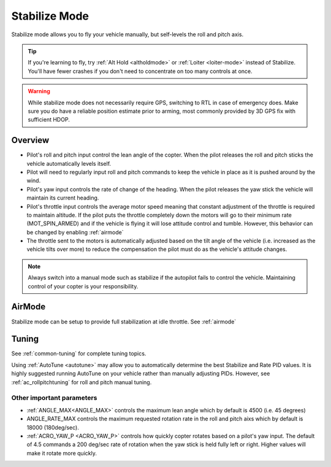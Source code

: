 .. _stabilize-mode:

==============
Stabilize Mode
==============

Stabilize mode allows you to fly your vehicle manually, but self-levels
the roll and pitch axis.

.. tip::

   If you're learning to fly, try :ref:`Alt Hold <altholdmode>` or
   :ref:`Loiter <loiter-mode>` instead of
   Stabilize. You'll have fewer crashes if you don't need to concentrate on
   too many controls at once.


.. warning::

   While stabilize mode does not necessarily require GPS, switching to RTL in case of emergency does. Make sure you do have a reliable
   position estimate prior to arming, most commonly provided by 3D GPS fix with sufficient HDOP.


Overview
========

-  Pilot's roll and pitch input control the lean angle of the copter. 
   When the pilot releases the roll and pitch sticks the vehicle
   automatically levels itself.
-  Pilot will need to regularly input roll and pitch commands to keep
   the vehicle in place as it is pushed around by the wind.
-  Pilot's yaw input controls the rate of change of the heading.  When
   the pilot releases the yaw stick the vehicle will maintain its
   current heading.
-  Pilot's throttle input controls the average motor speed meaning that
   constant adjustment of the throttle is required to maintain
   altitude.  If the pilot puts the throttle completely down the motors
   will go to their minimum rate (MOT_SPIN_ARMED) and if the vehicle
   is flying it will lose attitude control and tumble. However, this behavior can be changed
   by enabling :ref:`airmode` 
-  The throttle sent to the motors is automatically adjusted based on
   the tilt angle of the vehicle (i.e. increased as the vehicle tilts
   over more) to reduce the compensation the pilot must do as the
   vehicle's attitude changes.

.. note::

   Always switch into a manual mode such as stabilize if the
   autopilot fails to control the vehicle. Maintaining control of your
   copter is your responsibility.

AirMode
=======

Stabilize mode can be setup to provide full stabilization at idle throttle. See :ref:`airmode` 

.. _stabilize-mode_tuning:

Tuning
======

See :ref:`common-tuning` for complete tuning topics.

Using :ref:`AutoTune <autotune>` may allow you to automatically determine the best Stabilize and Rate PID values. It is highly suggested running AutoTune on your vehicle rather
than manually adjusting PIDs. However, see :ref:`ac_rollpitchtuning` for roll and pitch manual tuning.

Other important parameters
--------------------------
-  :ref:`ANGLE_MAX<ANGLE_MAX>` controls the maximum lean angle which by default is 4500
   (i.e. 45 degrees)
-  ANGLE_RATE_MAX controls the maximum requested rotation rate in the
   roll and pitch aixs which by default is 18000 (180deg/sec).
-  :ref:`ACRO_YAW_P <ACRO_YAW_P>` controls how quickly copter rotates based on a pilot's
   yaw input.  The default of 4.5 commands a 200 deg/sec rate of
   rotation when the yaw stick is held fully left or right.  Higher
   values will make it rotate more quickly.


